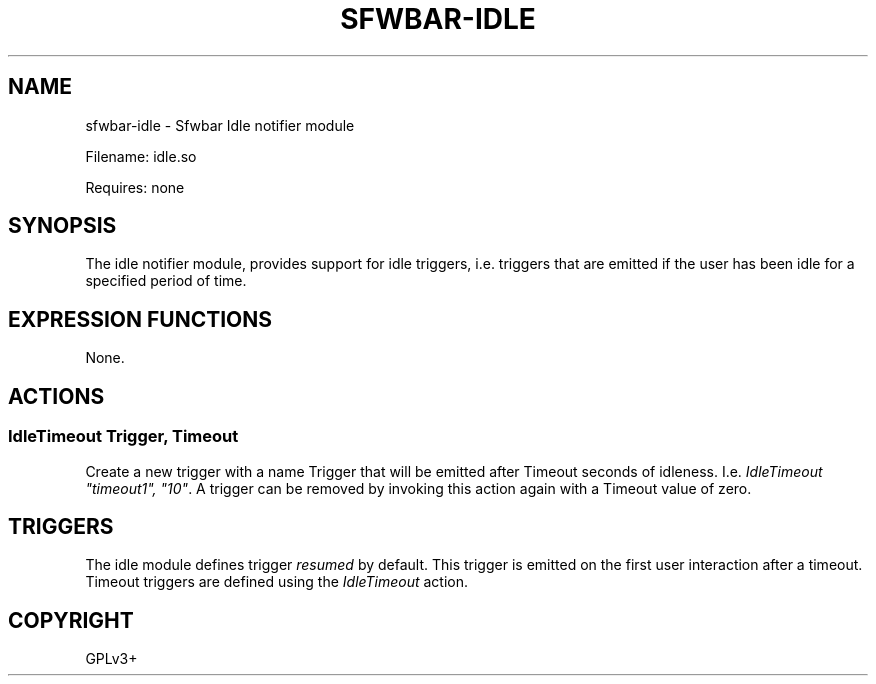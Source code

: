 .\" Man page generated from reStructuredText.
.
.
.nr rst2man-indent-level 0
.
.de1 rstReportMargin
\\$1 \\n[an-margin]
level \\n[rst2man-indent-level]
level margin: \\n[rst2man-indent\\n[rst2man-indent-level]]
-
\\n[rst2man-indent0]
\\n[rst2man-indent1]
\\n[rst2man-indent2]
..
.de1 INDENT
.\" .rstReportMargin pre:
. RS \\$1
. nr rst2man-indent\\n[rst2man-indent-level] \\n[an-margin]
. nr rst2man-indent-level +1
.\" .rstReportMargin post:
..
.de UNINDENT
. RE
.\" indent \\n[an-margin]
.\" old: \\n[rst2man-indent\\n[rst2man-indent-level]]
.nr rst2man-indent-level -1
.\" new: \\n[rst2man-indent\\n[rst2man-indent-level]]
.in \\n[rst2man-indent\\n[rst2man-indent-level]]u
..
.TH "SFWBAR-IDLE" "1" "" ""
.SH NAME
sfwbar-idle \- Sfwbar Idle notifier module
.sp
Filename: idle.so
.sp
Requires: none
.SH SYNOPSIS
.sp
The idle notifier module, provides support for idle triggers, i.e. triggers
that are emitted if the user has been idle for a specified period of time.
.SH EXPRESSION FUNCTIONS
.sp
None.
.SH ACTIONS
.SS IdleTimeout Trigger, Timeout
.sp
Create a new trigger with a name Trigger that will be emitted after Timeout
seconds of idleness. I.e. \fIIdleTimeout \(dqtimeout1\(dq, \(dq10\(dq\fP\&. A trigger can be
removed by invoking this action again with a Timeout value of zero.
.SH TRIGGERS
.sp
The idle module defines trigger \fIresumed\fP by default. This trigger is emitted
on the first user interaction after a timeout. Timeout triggers are defined
using the \fIIdleTimeout\fP action.
.SH COPYRIGHT
GPLv3+
.\" Generated by docutils manpage writer.
.
